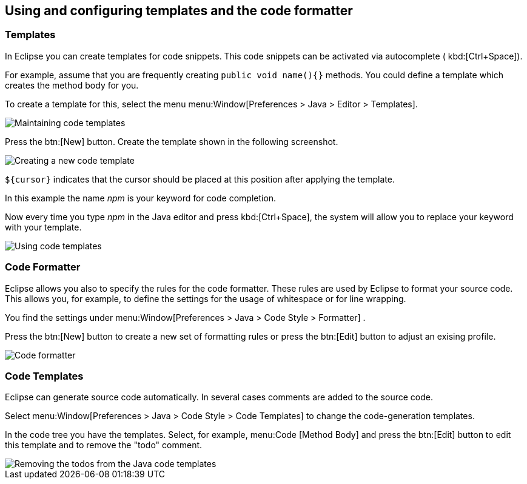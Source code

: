 == Using and configuring templates and the code formatter

=== Templates

In Eclipse you can create templates for code snippets. This code
snippets can be activated via
autocomplete (
kbd:[Ctrl+Space]).
		
For example, assume that you are frequently creating
`public void name(){}`
methods. You could define a template which creates the
method body
for
you.
		
To create a template for this, select the menu
menu:Window[Preferences > Java > Editor >  Templates].
		
image::templates10.gif[Maintaining code templates]
		
Press the
btn:[New]
button. Create the template shown in the following
screenshot.
		
image::templates30.gif[Creating a new code template]
		
`${cursor}`
indicates
that the cursor should be placed at this
position after
applying the
template.
		
In this example the name
_npm_
is your keyword for code completion.
		
Now every time you type
_npm_
in the Java editor and
press
kbd:[Ctrl+Space],
the
system will allow you to replace your keyword with
your
template.
		
image::templates40.gif[Using code templates]

=== Code Formatter

		
Eclipse allows you also to specify the rules for the code
formatter.
These rules are used by Eclipse to format your source code.
This
allows you, for example, to define the settings for the usage of
whitespace or for line wrapping.
		
You find
the settings under
menu:Window[Preferences > Java > Code Style > Formatter]
.
		
Press the
btn:[New]
button to create a new set of formatting rules or press the
btn:[Edit]
button to adjust an exising profile.
		
image::codeformatter10.png[Code formatter]

=== Code Templates

Eclipse can generate source code automatically. In several
cases comments are added to the source code.
		
Select
menu:Window[Preferences > Java > Code Style >  Code Templates]
to change the code-generation templates.
		
In the code tree you have the templates. Select, for example,
menu:Code [Method Body]
and press the
btn:[Edit] button to edit this template and to remove the "todo"
comment.
		
image::codetemplates10.png[Removing the todos from the Java code templates]
		
